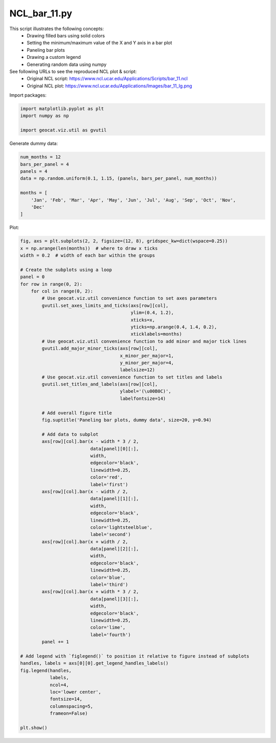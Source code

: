 
.. DO NOT EDIT.
.. THIS FILE WAS AUTOMATICALLY GENERATED BY SPHINX-GALLERY.
.. TO MAKE CHANGES, EDIT THE SOURCE PYTHON FILE:
.. "gallery/Bar/NCL_bar_11.py"
.. LINE NUMBERS ARE GIVEN BELOW.

.. only:: html

    .. note::
        :class: sphx-glr-download-link-note

        Click :ref:`here <sphx_glr_download_gallery_Bar_NCL_bar_11.py>`
        to download the full example code

.. rst-class:: sphx-glr-example-title

.. _sphx_glr_gallery_Bar_NCL_bar_11.py:


NCL_bar_11.py
===============
This script illustrates the following concepts:
   - Drawing filled bars using solid colors
   - Setting the minimum/maximum value of the X and Y axis in a bar plot
   - Paneling bar plots
   - Drawing a custom legend
   - Generating random data using numpy

See following URLs to see the reproduced NCL plot & script:
    - Original NCL script: https://www.ncl.ucar.edu/Applications/Scripts/bar_11.ncl
    - Original NCL plot: https://www.ncl.ucar.edu/Applications/Images/bar_11_lg.png

.. GENERATED FROM PYTHON SOURCE LINES 17-18

Import packages:

.. GENERATED FROM PYTHON SOURCE LINES 18-23

.. code-block:: default

    import matplotlib.pyplot as plt
    import numpy as np

    import geocat.viz.util as gvutil








.. GENERATED FROM PYTHON SOURCE LINES 24-25

Generate dummy data:

.. GENERATED FROM PYTHON SOURCE LINES 25-34

.. code-block:: default

    num_months = 12
    bars_per_panel = 4
    panels = 4
    data = np.random.uniform(0.1, 1.15, (panels, bars_per_panel, num_months))

    months = [
        'Jan', 'Feb', 'Mar', 'Apr', 'May', 'Jun', 'Jul', 'Aug', 'Sep', 'Oct', 'Nov',
        'Dec'
    ]







.. GENERATED FROM PYTHON SOURCE LINES 35-36

Plot:

.. GENERATED FROM PYTHON SOURCE LINES 36-105

.. code-block:: default

    fig, axs = plt.subplots(2, 2, figsize=(12, 8), gridspec_kw=dict(wspace=0.25))
    x = np.arange(len(months))  # where to draw x ticks
    width = 0.2  # width of each bar within the groups

    # Create the subplots using a loop
    panel = 0
    for row in range(0, 2):
        for col in range(0, 2):
            # Use geocat.viz.util convenience function to set axes parameters
            gvutil.set_axes_limits_and_ticks(axs[row][col],
                                             ylim=(0.4, 1.2),
                                             xticks=x,
                                             yticks=np.arange(0.4, 1.4, 0.2),
                                             xticklabels=months)
            # Use geocat.viz.util convenience function to add minor and major tick lines
            gvutil.add_major_minor_ticks(axs[row][col],
                                         x_minor_per_major=1,
                                         y_minor_per_major=4,
                                         labelsize=12)
            # Use geocat.viz.util convenience function to set titles and labels
            gvutil.set_titles_and_labels(axs[row][col],
                                         ylabel='(\u00B0C)',
                                         labelfontsize=14)

            # Add overall figure title
            fig.suptitle('Paneling bar plots, dummy data', size=20, y=0.94)

            # Add data to subplot
            axs[row][col].bar(x - width * 3 / 2,
                              data[panel][0][:],
                              width,
                              edgecolor='black',
                              linewidth=0.25,
                              color='red',
                              label='first')
            axs[row][col].bar(x - width / 2,
                              data[panel][1][:],
                              width,
                              edgecolor='black',
                              linewidth=0.25,
                              color='lightsteelblue',
                              label='second')
            axs[row][col].bar(x + width / 2,
                              data[panel][2][:],
                              width,
                              edgecolor='black',
                              linewidth=0.25,
                              color='blue',
                              label='third')
            axs[row][col].bar(x + width * 3 / 2,
                              data[panel][3][:],
                              width,
                              edgecolor='black',
                              linewidth=0.25,
                              color='lime',
                              label='fourth')
            panel += 1

    # Add legend with `figlegend()` to position it relative to figure instead of subplots
    handles, labels = axs[0][0].get_legend_handles_labels()
    fig.legend(handles,
               labels,
               ncol=4,
               loc='lower center',
               fontsize=14,
               columnspacing=5,
               frameon=False)

    plt.show()



.. image:: /gallery/Bar/images/sphx_glr_NCL_bar_11_001.png
    :alt: Paneling bar plots, dummy data
    :class: sphx-glr-single-img






.. rst-class:: sphx-glr-timing

   **Total running time of the script:** ( 0 minutes  0.549 seconds)


.. _sphx_glr_download_gallery_Bar_NCL_bar_11.py:


.. only :: html

 .. container:: sphx-glr-footer
    :class: sphx-glr-footer-example



  .. container:: sphx-glr-download sphx-glr-download-python

     :download:`Download Python source code: NCL_bar_11.py <NCL_bar_11.py>`



  .. container:: sphx-glr-download sphx-glr-download-jupyter

     :download:`Download Jupyter notebook: NCL_bar_11.ipynb <NCL_bar_11.ipynb>`


.. only:: html

 .. rst-class:: sphx-glr-signature

    `Gallery generated by Sphinx-Gallery <https://sphinx-gallery.github.io>`_
